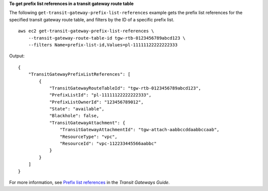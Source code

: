 **To get prefix list references in a transit gateway route table**

The following ``get-transit-gateway-prefix-list-references`` example gets the prefix list references for the specified transit gateway route table, and filters by the ID of a specific prefix list. ::

    aws ec2 get-transit-gateway-prefix-list-references \
        --transit-gateway-route-table-id tgw-rtb-0123456789abcd123 \
        --filters Name=prefix-list-id,Values=pl-11111122222222333

Output::

    {
        "TransitGatewayPrefixListReferences": [
            {
                "TransitGatewayRouteTableId": "tgw-rtb-0123456789abcd123",
                "PrefixListId": "pl-11111122222222333",
                "PrefixListOwnerId": "123456789012",
                "State": "available",
                "Blackhole": false,
                "TransitGatewayAttachment": {
                    "TransitGatewayAttachmentId": "tgw-attach-aabbccddaabbccaab",
                    "ResourceType": "vpc",
                    "ResourceId": "vpc-112233445566aabbc"
                }
            }
        ]
    }

For more information, see `Prefix list references <https://docs.aws.amazon.com/vpc/latest/tgw/create-prefix-list-reference.html>`__ in the *Transit Gateways Guide*.
